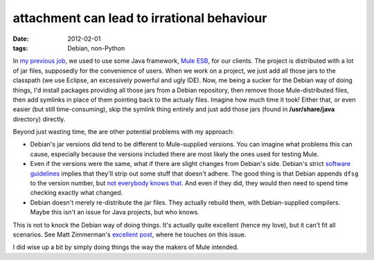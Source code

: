 attachment can lead to irrational behaviour
===========================================

:date: 2012-02-01
:tags: Debian, non-Python



In `my previous job`_, we used to use some Java framework, `Mule ESB`_,
for our clients. The project is distributed with a lot of jar files,
supposedly for the convenience of users. When we work on a project, we
just add all those jars to the classpath (we use Eclipse, an excessively
powerful and ugly IDE). Now, me being a sucker for the Debian way of
doing things, I'd install packages providing all those jars from a
Debian repository, then remove those Mule-distributed files, then add
symlinks in place of them pointing back to the actualy files. Imagine
how much time it took! Either that, or even easier (but still
time-consuming), skip the symlink thing entirely and just add those jars
(found in **/usr/share/java** directory) directly.

Beyond just wasting time, the are other potential problems with my
approach:

-  Debian's jar versions did tend to be different to Mule-supplied
   versions. You can imagine what problems this can cause, especially
   because the versions included there are most likely the ones used for
   testing Mule.
-  Even if the versions were the same, what if there are slight changes
   from Debian's side. Debian's strict `software guidelines`_ implies
   that they'll strip out some stuff that doesn't adhere. The good thing
   is that Debian appends ``dfsg`` to the version number, but `not
   everybody knows that`_. And even if they did, they would then need to
   spend time checking exactly what changed.
-  Debian doesn't merely re-distribute the jar files. They actually
   rebuild them, with Debian-supplied compilers. Maybe this isn't an
   issue for Java projects, but who knows.

This is not to knock the Debian way of doing things. It's actually quite
excellent (hence my love), but it can't fit all scenarios. See Matt
Zimmerman's `excellent post`_, where he touches on this issue.

I did wise up a bit by simply doing things the way the makers of Mule
intended.

.. _my previous job: http://tshepang.net/me-got-meself-a-coding-job
.. _Mule ESB: http://www.mulesoft.org/
.. _software guidelines: http://www.debian.org/social_contract#guidelines
.. _not everybody knows that: http://askubuntu.com/q/11592/2591
.. _excellent post: http://mdzlog.alcor.net/2010/07/06/weve-packaged-all-of-the-free-software-what-now/
